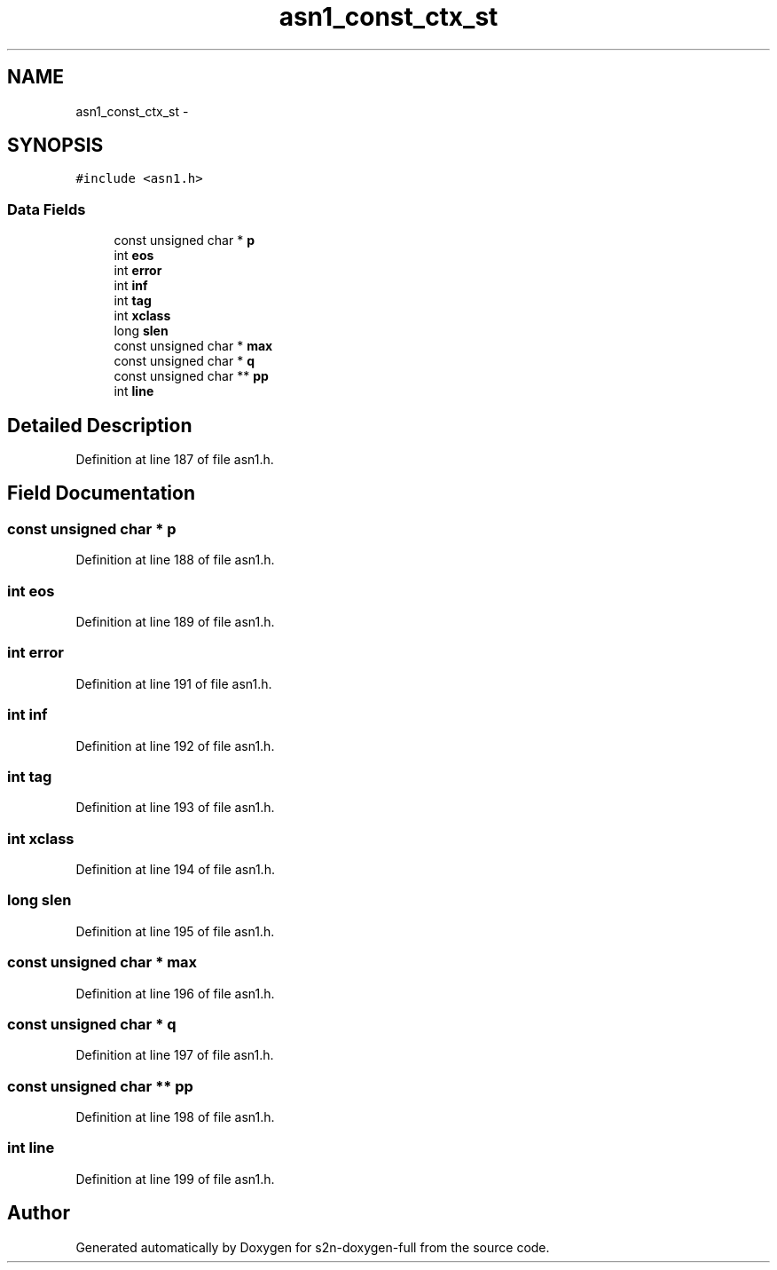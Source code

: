 .TH "asn1_const_ctx_st" 3 "Fri Aug 19 2016" "s2n-doxygen-full" \" -*- nroff -*-
.ad l
.nh
.SH NAME
asn1_const_ctx_st \- 
.SH SYNOPSIS
.br
.PP
.PP
\fC#include <asn1\&.h>\fP
.SS "Data Fields"

.in +1c
.ti -1c
.RI "const unsigned char * \fBp\fP"
.br
.ti -1c
.RI "int \fBeos\fP"
.br
.ti -1c
.RI "int \fBerror\fP"
.br
.ti -1c
.RI "int \fBinf\fP"
.br
.ti -1c
.RI "int \fBtag\fP"
.br
.ti -1c
.RI "int \fBxclass\fP"
.br
.ti -1c
.RI "long \fBslen\fP"
.br
.ti -1c
.RI "const unsigned char * \fBmax\fP"
.br
.ti -1c
.RI "const unsigned char * \fBq\fP"
.br
.ti -1c
.RI "const unsigned char ** \fBpp\fP"
.br
.ti -1c
.RI "int \fBline\fP"
.br
.in -1c
.SH "Detailed Description"
.PP 
Definition at line 187 of file asn1\&.h\&.
.SH "Field Documentation"
.PP 
.SS "const unsigned char * p"

.PP
Definition at line 188 of file asn1\&.h\&.
.SS "int eos"

.PP
Definition at line 189 of file asn1\&.h\&.
.SS "int error"

.PP
Definition at line 191 of file asn1\&.h\&.
.SS "int inf"

.PP
Definition at line 192 of file asn1\&.h\&.
.SS "int tag"

.PP
Definition at line 193 of file asn1\&.h\&.
.SS "int xclass"

.PP
Definition at line 194 of file asn1\&.h\&.
.SS "long slen"

.PP
Definition at line 195 of file asn1\&.h\&.
.SS "const unsigned char * max"

.PP
Definition at line 196 of file asn1\&.h\&.
.SS "const unsigned char * q"

.PP
Definition at line 197 of file asn1\&.h\&.
.SS "const unsigned char ** pp"

.PP
Definition at line 198 of file asn1\&.h\&.
.SS "int line"

.PP
Definition at line 199 of file asn1\&.h\&.

.SH "Author"
.PP 
Generated automatically by Doxygen for s2n-doxygen-full from the source code\&.
